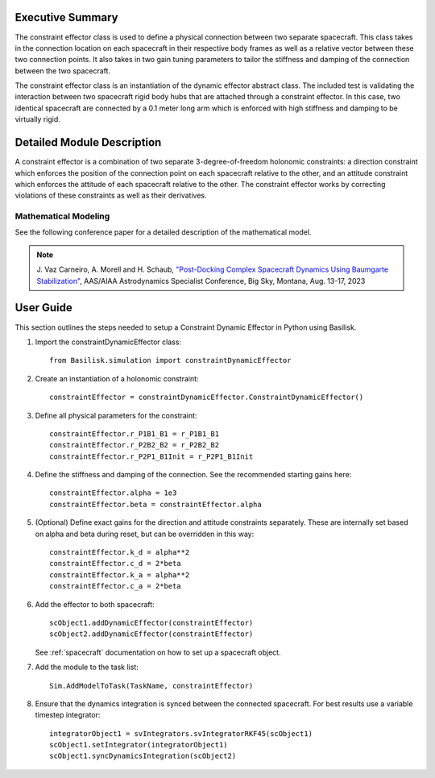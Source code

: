 
Executive Summary
-----------------

The constraint effector class is used to define a physical connection between two separate 
spacecraft. This class takes in the connection location on each spacecraft in their respective 
body frames as well as a relative vector between these two connection points. It also takes in 
two gain tuning parameters to tailor the stiffness and damping of the connection between the 
two spacecraft.

The constraint effector class is an instantiation of the dynamic effector abstract class. The 
included test is validating the interaction between two spacecraft rigid body hubs that are 
attached through a constraint effector. In this case, two identical spacecraft are connected 
by a 0.1 meter long arm which is enforced with high stiffness and damping to be virtually rigid.

Detailed Module Description
---------------------------

A constraint effector is a combination of two separate 3-degree-of-freedom holonomic constraints: a 
direction constraint which enforces the position of the connection point on each spacecraft 
relative to the other, and an attitude constraint which enforces the attitude of each spacecraft
relative to the other. The constraint effector works by correcting violations of these constraints 
as well as their derivatives.

Mathematical Modeling
^^^^^^^^^^^^^^^^^^^^^
See the following conference paper for a detailed description of the mathematical model.

.. note::

    J. Vaz Carneiro, A. Morell and H. Schaub, `"Post-Docking Complex 
    Spacecraft Dynamics Using Baumgarte Stabilization" <https://hanspeterschaub.info/Papers/VazCarneiro2023b.pdf>`_,
    AAS/AIAA Astrodynamics Specialist Conference, Big Sky, Montana, Aug. 13-17, 2023

User Guide
----------
This section outlines the steps needed to setup a Constraint Dynamic Effector in Python using Basilisk.

#. Import the constraintDynamicEffector class::

    from Basilisk.simulation import constraintDynamicEffector

#. Create an instantiation of a holonomic constraint::

    constraintEffector = constraintDynamicEffector.ConstraintDynamicEffector()

#. Define all physical parameters for the constraint::

    constraintEffector.r_P1B1_B1 = r_P1B1_B1
    constraintEffector.r_P2B2_B2 = r_P2B2_B2
    constraintEffector.r_P2P1_B1Init = r_P2P1_B1Init

#. Define the stiffness and damping of the connection. See the recommended starting gains here::

    constraintEffector.alpha = 1e3
    constraintEffector.beta = constraintEffector.alpha

#. (Optional) Define exact gains for the direction and attitude constraints separately. These are internally set based on alpha and beta during reset, but can be overridden in this way::

    constraintEffector.k_d = alpha**2
    constraintEffector.c_d = 2*beta
    constraintEffector.k_a = alpha**2
    constraintEffector.c_a = 2*beta

#. Add the effector to both spacecraft::

    scObject1.addDynamicEffector(constraintEffector)
    scObject2.addDynamicEffector(constraintEffector)

   See :ref:`spacecraft` documentation on how to set up a spacecraft object.

#. Add the module to the task list::

    Sim.AddModelToTask(TaskName, constraintEffector)

#. Ensure that the dynamics integration is synced between the connected spacecraft. For best results use a variable timestep integrator::

    integratorObject1 = svIntegrators.svIntegratorRKF45(scObject1)
    scObject1.setIntegrator(integratorObject1)
    scObject1.syncDynamicsIntegration(scObject2)
